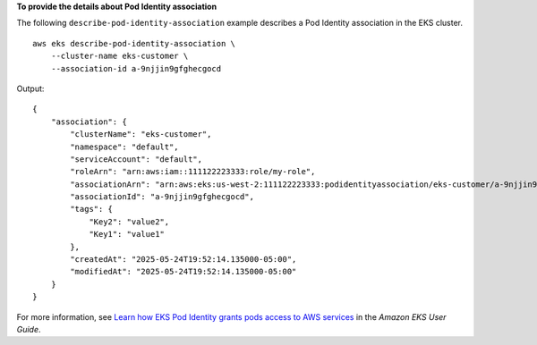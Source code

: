 **To provide the details about Pod Identity association**

The following ``describe-pod-identity-association`` example describes a Pod Identity association in the EKS cluster. ::

    aws eks describe-pod-identity-association \
        --cluster-name eks-customer \
        --association-id a-9njjin9gfghecgocd

Output::

    {
        "association": {
            "clusterName": "eks-customer",
            "namespace": "default",
            "serviceAccount": "default",
            "roleArn": "arn:aws:iam::111122223333:role/my-role",
            "associationArn": "arn:aws:eks:us-west-2:111122223333:podidentityassociation/eks-customer/a-9njjin9gfghecgocd",
            "associationId": "a-9njjin9gfghecgocd",
            "tags": {
                "Key2": "value2",
                "Key1": "value1"
            },
            "createdAt": "2025-05-24T19:52:14.135000-05:00",
            "modifiedAt": "2025-05-24T19:52:14.135000-05:00"
        }
    }

For more information, see `Learn how EKS Pod Identity grants pods access to AWS services <https://docs.aws.amazon.com/eks/latest/userguide/pod-identities.html>`__ in the *Amazon EKS User Guide*.